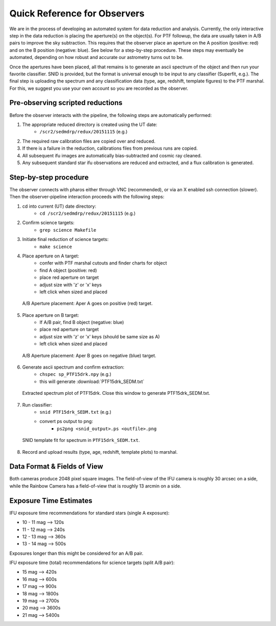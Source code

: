 
Quick Reference for Observers 
=============================

We are in the process of developing an automated system for data reduction and analysis.  Currently, the only interactive step in the data reduction is placing the aperture(s) on the object(s).  For PTF followup, the data are usually taken in A/B pairs to improve the sky subtraction.  This requires that the observer place an aperture on the A position (positive: red) and on the B position (negative: blue).  See below for a step-by-step procedure.  These steps may eventually be automated, depending on how robust and accurate our astrometry turns out to be.

Once the apertures have been placed, all that remains is to generate an ascii spectrum of the object and then run your favorite classifier.  SNID is provided, but the format is universal enough to be input to any classifier (Superfit, e.g.). The final step is uploading the spectrum and any classification data (type, age, redshift, template figures) to the PTF marshal.  For this, we suggest you use your own account so you are recorded as the observer.


Pre-observing scripted reductions
---------------------------------

Before the observer interacts with the pipeline, the following steps are automatically performed:

#. The appropriate reduced directory is created using the UT date:
    * ``/scr2/sedmdrp/redux/20151115`` (e.g.)
#. The required raw calibration files are copied over and reduced.
#. If there is a failure in the reduction, calibrations files from previous runs are copied.
#. All subsequent ifu images are automatically bias-subtracted and cosmic ray cleaned.
#. Any subsequent standard star ifu observations are reduced and extracted, and a flux calibration is generated.


Step-by-step procedure
----------------------

The observer connects with pharos either through VNC (recommended), or via an X enabled ssh connection (slower).  Then the observer-pipeline interaction proceeds with the following steps:

1. cd into current (UT) date directory:
    * ``cd /scr2/sedmdrp/redux/20151115`` (e.g.)
2. Confirm science targets:
    * ``grep science Makefile``
3. Initiate final reduction of science targets:
    * ``make science``
4. Place aperture on A target:
    * confer with PTF marshal cutouts and finder charts for object
    * find A object (positive: red)
    * place red aperture on target
    * adjust size with 'z' or 'x' keys
    * left click when sized and placed

.. figure:: PTF15drk_AperA.png

    A/B Aperture placement: Aper A goes on positive (red) target.

5. Place aperture on B target:
    * If A/B pair, find B object (negative: blue)
    * place red aperture on target
    * adjust size with 'z' or 'x' keys (should be same size as A)
    * left click when sized and placed

.. figure:: PTF15drk_AperB.png

    A/B Aperture placement: Aper B goes on negative (blue) target.

6. Generate ascii spectrum and confirm extraction:
    * ``chspec sp_PTF15drk.npy`` (e.g.)
    * this will generate :download:`PTF15drk_SEDM.txt`

.. figure:: PTF15drk_SEDM.png

    Extracted spectrum plot of PTF15drk. Close this window to generate PTF15drk_SEDM.txt.

7. Run classifier:
    * ``snid PTF15drk_SEDM.txt`` (e.g.)
    * convert ps output to png:
         * ``ps2png <snid_output>.ps <outfile>.png``

.. figure:: PTF15drk_SEDM_SNIa.png

    SNID template fit for spectrum in ``PTF15drk_SEDM.txt``.

8. Record and upload results (type, age, redshift, template plots) to marshal.


Data Format & Fields of View
----------------------------

Both cameras produce 2048 pixel square images.  The field-of-view of the IFU camera is roughly 30 arcsec on a side, while the Rainbow Camera has a field-of-view that is roughly 13 arcmin on a side.


Exposure Time Estimates
-----------------------

IFU exposure time recommendations for standard stars (single A exposure):

* 10 - 11 mag --> 120s
* 11 - 12 mag --> 240s
* 12 - 13 mag --> 360s
* 13 - 14 mag --> 500s

Exposures longer than this might be considered for an A/B pair.

IFU exposure time (total) recommendations for science targets (split A/B pair):

* 15 mag --> 420s
* 16 mag --> 600s
* 17 mag --> 900s
* 18 mag --> 1800s
* 19 mag --> 2700s
* 20 mag --> 3600s
* 21 mag --> 5400s
